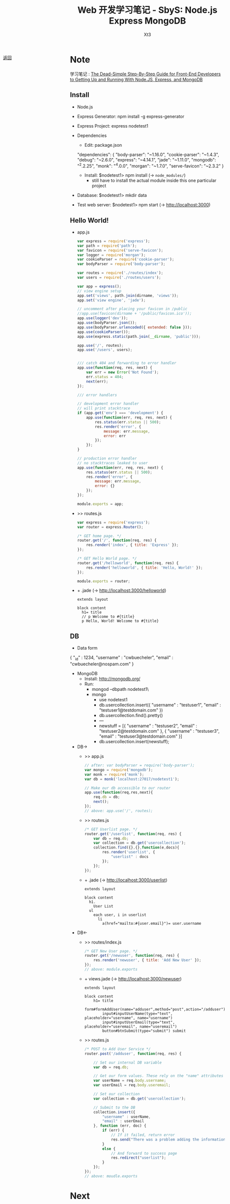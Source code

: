 #+TITLE: Web 开发学习笔记 - SbyS: Node.js Express MongoDB
#+AUTHOR: Xt3
#+OPTIONS: html-postamble:nil html-style:nil tex:nil
#+HTML_DOCTYPE: html5
#+HTML_HEAD:<link href="../../../css/org.css" rel="stylesheet"></link>
#+INFOJS_OPT: path:../../../js/org-info.js view:t toc:t ltoc:nil mouse:underline buttons:0


#+BEGIN_EXPORT html
<a href="../../../index.html" style="position:fixed; left:10px;">
<img src="../../../resource/carrot.PNG" style="width:60px;height:60px;" title="Go back?"/>
返回
</a>
#+END_EXPORT

* Note
学习笔记 :
[[https://closebrace.com/tutorials/2017-03-02/the-dead-simple-step-by-step-guide-for-front-end-developers-to-getting-up-and-running-with-nodejs-express-and-mongodb%0A%0A][The Dead-Simple Step-By-Step Guide for Front-End Developers to Getting Up and Running With Node.JS, Express, and MongoDB]]


** Install
- Node.js
- Express Generator: npm install -g express-generator
- Express Project: express nodetest1
- Dependencies
  - Edit: package.json
    #+BEGIN_EXAMPLE json
  "dependencies": {
      "body-parser": "~1.16.0",
      "cookie-parser": "~1.4.3",
      "debug": "~2.6.0",
      "express": "~4.14.1",
      "jade": "~1.11.0",
      "mongodb": "^2.2.25",
      "monk": "^4.0.0",
      "morgan": "~1.7.0",
      "serve-favicon": "~2.3.2"
  }  
    #+END_EXAMPLE
  - Install: $nodetest1> npm install  (-> =node_modules/=)
    - still have to install the actual module inside this one particular project
- Database: $nodetest1> mkdir data
- Test web server: $nodetest1> npm start  (-> http://localhost:3000)

** Hello World!
- app.js
  #+BEGIN_SRC js
var express = require('express');
var path = require('path');
var favicon = require('serve-favicon');
var logger = require('morgan');
var cookieParser = require('cookie-parser');
var bodyParser = require('body-parser');

var routes = require('./routes/index');
var users = require('./routes/users');

var app = express();
// view engine setup
app.set('views', path.join(dirname, 'views'));
app.set('view engine', 'jade');

// uncomment after placing your favicon in /public
//app.use(favicon(dirname + '/public/favicon.ico'));
app.use(logger('dev'));
app.use(bodyParser.json());
app.use(bodyParser.urlencoded({ extended: false }));
app.use(cookieParser());
app.use(express.static(path.join(__dirname, 'public')));

app.use('/', routes);
app.use('/users', users);  


/// catch 404 and forwarding to error handler
app.use(function(req, res, next) {
    var err = new Error('Not Found');
    err.status = 404;
    next(err);
});

/// error handlers

// development error handler
// will print stacktrace
if (app.get('env') === 'development') {
    app.use(function(err, req, res, next) {
        res.status(err.status || 500);
        res.render('error', {
            message: err.message,
            error: err
        });
    });
}

// production error handler
// no stacktraces leaked to user
app.use(function(err, req, res, next) {
    res.status(err.status || 500);
    res.render('error', {
        message: err.message,
        error: {}
    });
});

module.exports = app;  
  #+END_SRC
- >> routes\index.js
  #+BEGIN_SRC js
var express = require('express');
var router = express.Router();

/* GET home page. */
router.get('/', function(req, res) {
    res.render('index', { title: 'Express' });
});

/* GET Hello World page. */
router.get('/helloworld', function(req, res) {
    res.render('helloworld', { title: 'Hello, World!' });
});

module.exports = router;  
  #+END_SRC
- + \views\helloworld.jade  (-> http://localhost:3000/helloworld)
  #+BEGIN_SRC pug
extends layout

block content
  h1= title
  // p Welcome to #{title}
  p Hello, World! Welcome to #{title}
  #+END_SRC

** DB
- Data form
  #+BEGIN_EXAMPLE json
{
    "_id" : 1234,
    "username" : "cwbuecheler",
    "email" : "cwbuecheler@nospam.com"
}  
  #+END_EXAMPLE
- MongoDB
  - Install: http://mongodb.org/
  - Run:
    - mongod --dbpath nodetest1\data\
    - mongo
      - use nodetest1
      - db.usercollection.insert({ "username" : "testuser1", "email" : "testuser1@testdomain.com" })
      - db.usercollection.find().pretty()
      - ---
      - newstuff = [{ "username" : "testuser2", "email" : "testuser2@testdomain.com" }, { "username" : "testuser3", "email" : "testuser3@testdomain.com" }]
      - db.usercollection.insert(newstuff);
- DB->
  - >> app.js
    #+BEGIN_SRC js
  // after: var bodyParser = require('body-parser');
  var mongo = require('mongodb');
  var monk = require('monk');
  var db = monk('localhost:27017/nodetest1');

  // Make our db accessible to our router
  app.use(function(req,res,next){
      req.db = db;
      next();
  });
  // above: app.use('/', routes);
    #+END_SRC
  - >> routes\index.js
    #+BEGIN_SRC js
  /* GET Userlist page. */
  router.get('/userlist', function(req, res) {
      var db = req.db;
      var collection = db.get('usercollection');
      collection.find({},{},function(e,docs){
          res.render('userlist', {
              "userlist" : docs
          });
      });
  });  
    #+END_SRC
  - + \view\userlist.jade  (-> http://localhost:3000/userlist)
    #+BEGIN_SRC pug
  extends layout

  block content
    h1.
      User List
    ul
      each user, i in userlist
        li
          a(href="mailto:#{user.email}")= user.username  
    #+END_SRC
- DB<-
  - >> routes/index.js 
    #+BEGIN_SRC js
  /* GET New User page. */
  router.get('/newuser', function(req, res) {
      res.render('newuser', { title: 'Add New User' });
  });
  // above: module.exports  
    #+END_SRC
  - + views\newuser.jade  (-> http://localhost:3000/newuser)
    #+BEGIN_SRC pug 
  extends layout

  block content
      h1= title
      form#formAddUser(name="adduser",method="post",action="/adduser")
          input#inputUserName(type="text", placeholder="username", name="username")
          input#inputUserEmail(type="text", placeholder="useremail", name="useremail")
          button#btnSubmit(type="submit") submit  
    #+END_SRC
  - >> routes\index.js
    #+BEGIN_SRC js
  /* POST to Add User Service */
  router.post('/adduser', function(req, res) {

      // Set our internal DB variable
      var db = req.db;

      // Get our form values. These rely on the "name" attributes
      var userName = req.body.username;
      var userEmail = req.body.useremail;

      // Set our collection
      var collection = db.get('usercollection');

      // Submit to the DB
      collection.insert({
          "username" : userName,
          "email" : userEmail
      }, function (err, doc) {
          if (err) {
              // If it failed, return error
              res.send("There was a problem adding the information to the database.");
          }
          else {
              // And forward to success page
              res.redirect("userlist");
          }
      });
  });
  // above: moudle.exports  
    #+END_SRC

* Next
- [[http://mongoosejs.com/][Mongoose]]
  - tutorial: https://www.kompulsa.com/introduction-mongoose-storing-data-mongodb/


